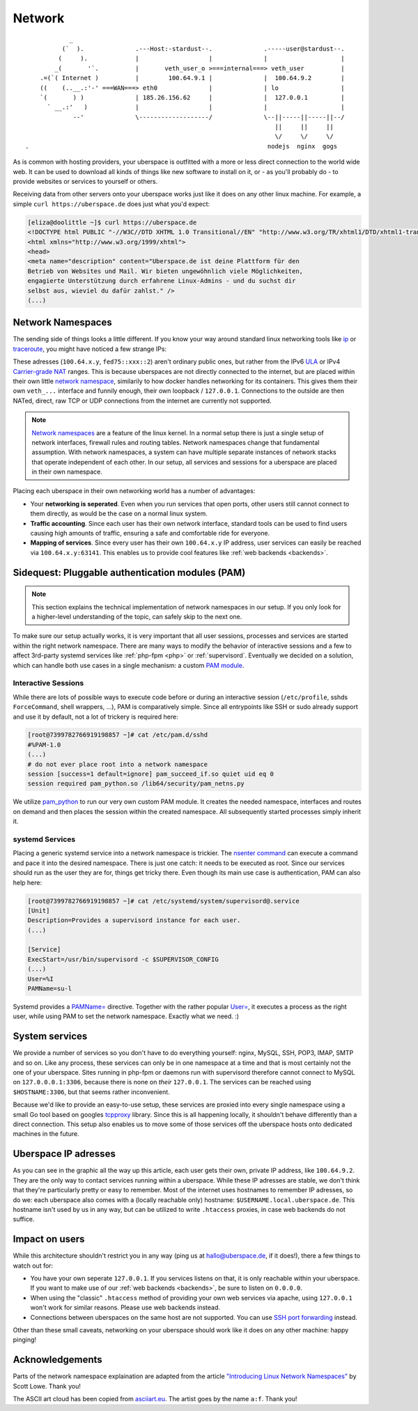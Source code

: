 .. _network:

#######
Network
#######

::

              _
            (`  ).              .---Host:-stardust--.              .-----user@stardust--.
           (     ).             |                   |              |                    |
          _(       '`.          |       veth_user_o >===internal===> veth_user          |
      .=(`( Internet )          |        100.64.9.1 |              |  100.64.9.2        |
      ((    (..__.:'-' ===WAN===> eth0              |              | lo                 |
      `(       ) )              | 185.26.156.62     |              |  127.0.0.1         |
        ` __.:'   )             |                   |              |                    |
               --'              \-------------------/              \--||-----||-----||--/
                                                                      ||     ||     ||
                                                                      \/     \/     \/
  .                                                                 nodejs  nginx  gogs

As is common with hosting providers, your uberspace is outfitted with a more or
less direct connection to the world wide web. It can be used to download all
kinds of things like new software to install on it, or - as you'll probably do
- to provide websites or services to yourself or others.

Receiving data from other servers onto your uberspace works just like it does
on any other linux machine. For example, a simple ``curl https://uberspace.de``
does just what you'd expect:

.. code-block:: console

  [eliza@doolittle ~]$ curl https://uberspace.de
  <!DOCTYPE html PUBLIC "-//W3C//DTD XHTML 1.0 Transitional//EN" "http://www.w3.org/TR/xhtml1/DTD/xhtml1-transitional.dtd">
  <html xmlns="http://www.w3.org/1999/xhtml">
  <head>
  <meta name="description" content="Uberspace.de ist deine Plattform für den
  Betrieb von Websites und Mail. Wir bieten ungewöhnlich viele Möglichkeiten,
  engagierte Unterstützung durch erfahrene Linux-Admins - und du suchst dir
  selbst aus, wieviel du dafür zahlst." />
  (...)

Network Namespaces
==================

The sending side of things looks a little different. If you know your way around
standard linux networking tools like ip_ or traceroute_, you might have noticed
a few strange IPs:

.. code-block:: console
  :emphasize-lines: 3,11,13

  [eliza@doolittle ~]$ traceroute uberspace.de
  traceroute to uberspace.de (185.26.156.78), 30 hops max, 60 byte packets
  1  gateway (100.64.9.1)  0.047 ms  0.012 ms  0.011 ms
  2  185.26.156.62 (185.26.156.62)  5.281 ms  5.250 ms  5.660 ms
  3  185.26.15 (...)
  [eliza@doolittle ~]$ ip addr
  1: lo: <LOOPBACK,UP,LOWER_UP> mtu 65536 qdisc noqueue state UNKNOWN qlen 1
    (...)
  3: veth_eliza@if4: <BROADCAST,MULTICAST,UP,LOWER_UP> mtu 1500 qdisc noqueue state UP qlen 1000
    link/ether 1a:25:85:03:bc:3a brd ff:ff:ff:ff:ff:ff link-netnsid 0
    inet 100.64.9.2/30 scope global veth_dbcheck
       valid_lft forever preferred_lft forever
    inet6 fd75:6272:7370:9::2/64 scope global
       valid_lft forever preferred_lft forever

These adresses (``100.64.x.y``, ``fed75::xxx::2``) aren't ordinary public ones,
but rather from the IPv6 ULA_ or IPv4 `Carrier-grade NAT`_ ranges. This is
because uberspaces are not directly connected to the internet, but are placed
within their own little `network namespace`_, similarily to how docker handles
networking for its containers. This gives them their own ``veth_...`` interface
and funnily enough, their own loopback / ``127.0.0.1``. Connections to the
outside are then NATed, direct, raw TCP or UDP connections from the internet are
currently not supported.

.. note::

  `Network namespaces <network namespace_>`_ are a feature of the linux kernel.
  In a normal setup there is just a single setup of network interfaces,
  firewall rules and routing tables. Network namespaces change that fundamental
  assumption. With network namespaces, a system can have multiple separate
  instances of network stacks that operate independent of each other. In our
  setup, all services and sessions for a uberspace are placed in their own
  namespace.

Placing each uberspace in their own networking world has a number of advantages:

* Your **networking is seperated**. Even when you run services that open ports,
  other users still cannot connect to them directly, as would be the case on a
  normal linux system.
* **Traffic accounting**. Since each user has their own network interface,
  standard tools can be used to find users causing high amounts of traffic,
  ensuring a safe and comfortable ride for everyone.
* **Mapping of services**. Since every user has their own ``100.64.x.y`` IP
  address, user services can easily be reached via ``100.64.x.y:63141``. This
  enables us to provide cool features like :ref:`web backends <backends>`.

Sidequest: Pluggable authentication modules (PAM)
=================================================

.. note::

  This section explains the technical implementation of network namespaces in
  our setup. If you only look for a higher-level understanding of the topic, can
  safely skip to the next one.

To make sure our setup actually works, it is very important that all user
sessions, processes and services are started within the right network namespace.
There are many ways to modify the behavior of interactive sessions and a few to
affect 3rd-party systemd services like :ref:`php-fpm <php>` or :ref:`supervisord`.
Eventually we decided on a solution, which can handle both use cases in a single
mechanism: a custom `PAM module <PAM_>`_.

Interactive Sessions
--------------------

While there are lots of possible ways to execute code before or during an
interactive session (``/etc/profile``, sshds ``ForceCommand``, shell wrappers,
...), PAM is comparatively simple. Since all entrypoints like SSH or sudo
already support and use it by default, not a lot of trickery is required here:

.. code-block:: console

  [root@7399782766919198857 ~]# cat /etc/pam.d/sshd
  #%PAM-1.0
  (...)
  # do not ever place root into a network namespace
  session [success=1 default=ignore] pam_succeed_if.so quiet uid eq 0
  session required pam_python.so /lib64/security/pam_netns.py

We utilize pam_python_ to run our very own custom PAM module. It creates the
needed namespace, interfaces and routes on demand and then places the session
within the created namespace. All subsequently started processes simply inherit
it.

systemd Services
----------------

Placing a generic systemd service into a network namespace is trickier. The
`nsenter command`_ can execute a command and pace it into the desired namespace.
There is just one catch: it needs to be executed as root. Since our services
should run as the user they are for, things get tricky there. Even though its
main use case is authentication, PAM can also help here:

.. code-block:: console

  [root@7399782766919198857 ~]# cat /etc/systemd/system/supervisord@.service
  [Unit]
  Description=Provides a supervisord instance for each user.
  (...)

  [Service]
  ExecStart=/usr/bin/supervisord -c $SUPERVISOR_CONFIG
  (...)
  User=%I
  PAMName=su-l

Systemd provides a `PAMName=`_ directive. Together with the rather popular
`User=`_, it executes a process as the right user, while using PAM to set the
network namespace. Exactly what we need. :)

System services
===============

We provide a number of services so you don't have to do everything yourself:
nginx, MySQL, SSH, POP3, IMAP, SMTP and so on. Like any process, these services
can only be in one namespace at a time and that is most certainly not the one of
your uberspace. Sites running in php-fpm or daemons run with supervisord
therefore cannot connect to MySQL on ``127.0.0.0.1:3306``, because there is none
on *their* ``127.0.0.1``. The services can be reached using ``$HOSTNAME:3306``,
but that seems rather inconvenient.

Because we'd like to provide an easy-to-use setup, these services are proxied
into every single namespace using a small Go tool based on googles tcpproxy_
library. Since this is all happening locally, it shouldn't behave differently
than a direct connection. This setup also enables us to move some of those
services off the uberspace hosts onto dedicated machines in the future.

Uberspace IP adresses
=====================

As you can see in the graphic all the way up this article, each user gets their
own, private IP address, like ``100.64.9.2``. They are the only way to contact
services running within a uberspace. While these IP adresses are stable, we
don't think that they're particularly pretty or easy to remember. Most of the
internet uses hostnames to remember IP adresses, so do we: each uberspace also
comes with a (locally reachable only) hostname: ``$USERNAME.local.uberspace.de``.
This hostname isn't used by us in any way, but can be utilized to write
``.htaccess`` proxies, in case web backends do not suffice.

Impact on users
===============

While this architecture shouldn't restrict you in any way (ping us at hallo@uberspace.de,
if it does!), there a few things to watch out for:

* You have your own seperate ``127.0.0.1``. If you services listens on that, it
  is only reachable within your uberspace. If you want to make use of our
  :ref:`web backends <backends>`, be sure to listen on ``0.0.0.0``.
* When using the "classic" ``.htaccess`` method of providing your own web
  services via apache, using ``127.0.0.1`` won't work for similar reasons.
  Please use web backends instead.
* Connections between uberspaces on the same host are not supported. You can use
  `SSH port forwarding <portforwarding_>`_ instead.

Other than these small caveats, networking on your uberspace should work like it
does on any other machine: happy pinging!

Acknowledgements
================

Parts of the network namespace explaination are adapted from the article
`"Introducing Linux Network Namespaces" <networkns article_>`_ by Scott Lowe.
Thank you!

The ASCII art cloud has been copied from `asciiart.eu <asciicloud_>`_. The
artist goes by the name ``a:f``. Thank you!

.. _ip: https://linux.die.net/man/8/ip
.. _traceroute: https://linux.die.net/man/8/traceroute
.. _Carrier-grade NAT: https://en.wikipedia.org/wiki/Carrier-grade_NAT
.. _ULA: https://en.wikipedia.org/wiki/Unique_local_address
.. _network namespace: https://lwn.net/Articles/580893/
.. _PAM: https://en.wikipedia.org/wiki/PAM
.. _pam_python: http://pam-python.sourceforge.net/
.. _nsenter command: http://man7.org/linux/man-pages/man1/nsenter.1.html
.. _PAMName=: https://www.freedesktop.org/software/systemd/man/systemd.exec.html#PAMName=
.. _USer=: https://www.freedesktop.org/software/systemd/man/systemd.exec.html#User=
.. _tcpproxy: https://github.com/google/tcpproxy
.. _portforwarding: https://help.ubuntu.com/community/SSH/OpenSSH/PortForwarding
.. _networkns article: https://blog.scottlowe.org/2013/09/04/introducing-linux-network-namespaces/
.. _asciicloud: https://www.asciiart.eu/nature/clouds
